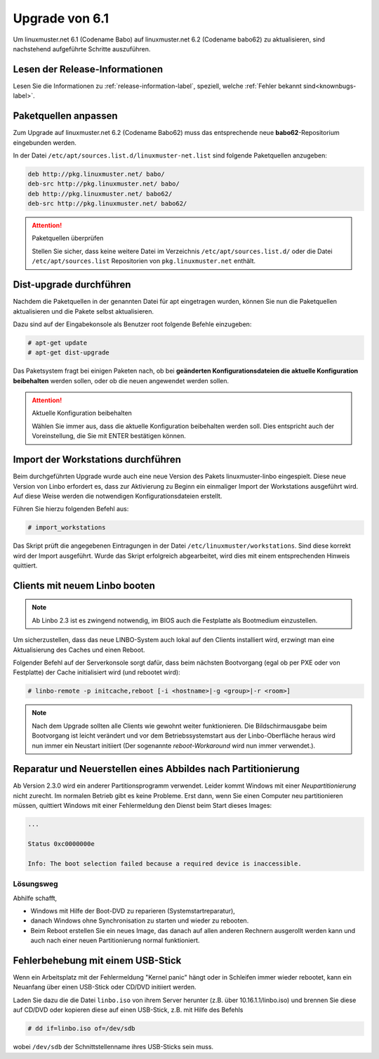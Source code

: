 Upgrade von 6.1
===============

Um linuxmuster.net 6.1 (Codename Babo) auf linuxmuster.net 6.2 (Codename babo62) zu aktualisieren, sind nachstehend aufgeführte Schritte auszuführen.

Lesen der Release-Informationen
-------------------------------

Lesen Sie die Informationen zu :ref:`release-information-label`, speziell, welche :ref:`Fehler bekannt sind<knownbugs-label>`.


Paketquellen anpassen
---------------------

Zum Upgrade auf linuxmuster.net 6.2 (Codename Babo62) muss das entsprechende neue **babo62**-Repositorium eingebunden werden. 

In der Datei ``/etc/apt/sources.list.d/linuxmuster-net.list`` sind folgende Paketquellen anzugeben:

.. code::

   deb http://pkg.linuxmuster.net/ babo/
   deb-src http://pkg.linuxmuster.net/ babo/
   deb http://pkg.linuxmuster.net/ babo62/
   deb-src http://pkg.linuxmuster.net/ babo62/

.. attention:: Paketquellen überprüfen

   Stellen Sie sicher, dass keine weitere Datei im Verzeichnis ``/etc/apt/sources.list.d/`` oder die Datei ``/etc/apt/sources.list`` Repositorien von ``pkg.linuxmuster.net`` enthält.

Dist-upgrade durchführen
------------------------

Nachdem die Paketquellen in der genannten Datei für apt eingetragen wurden, können Sie nun die Paketquellen aktualisieren und die Pakete selbst aktualisieren.

Dazu sind auf der Eingabekonsole als Benutzer root folgende Befehle einzugeben:

.. code-block:: console

   # apt-get update
   # apt-get dist-upgrade

Das Paketsystem fragt bei einigen Paketen nach, ob bei **geänderten Konfigurationsdateien die aktuelle Konfiguration beibehalten** werden sollen, oder ob die neuen angewendet werden sollen.

.. attention:: Aktuelle Konfiguration beibehalten

    Wählen Sie immer aus, dass die aktuelle Konfiguration beibehalten werden soll. Dies entspricht auch 
    der Voreinstellung, die Sie mit ENTER bestätigen können.

Import der Workstations durchführen
-----------------------------------

Beim durchgeführten Upgrade wurde auch eine neue Version des Pakets linuxmuster-linbo eingespielt. Diese neue Version von Linbo erfordert es, dass zur Aktivierung zu Beginn ein einmaliger Import der Workstations ausgeführt wird. Auf diese Weise werden die notwendigen Konfigurationsdateien erstellt.

Führen Sie hierzu folgenden Befehl aus:

.. code-block:: console

   # import_workstations

Das Skript prüft die angegebenen Eintragungen in der Datei ``/etc/linuxmuster/workstations``. Sind diese korrekt wird der Import ausgeführt. Wurde das Skript erfolgreich abgearbeitet, wird dies mit einem entsprechenden Hinweis quittiert.

Clients mit neuem Linbo booten
------------------------------

.. note:: Ab Linbo 2.3 ist es zwingend notwendig, im BIOS auch die Festplatte als Bootmedium einzustellen.

Um sicherzustellen, dass das neue LINBO-System auch lokal auf den
Clients installiert wird, erzwingt man eine Aktualisierung des Caches
und einen Reboot.

Folgender Befehl auf der Serverkonsole sorgt dafür, dass beim nächsten
Bootvorgang (egal ob per PXE oder von Festplatte) der Cache
initialisiert wird (und rebootet wird):

.. code-block:: console

   # linbo-remote -p initcache,reboot [-i <hostname>|-g <group>|-r <room>]


..
   2. **Alternativ: Wake-on-Lan**: Sind die Client für Wake-on-Lan konfiguriert, so kann der gesamte 
      Vorgang mit nur einem Befehl umgesetzt werden:

      .. code:: bash

	 linbo-remote -w0 -p initcache,reboot [-i <hostname>|-g <group>|-r <room>]

   Sollten sich in Ihrem Netzwerk neben den Clients, die via
   PXE-Netwerk-Boot starten, auch solche befinden, die Linbo nur lokal
   starten, schalten Sie die betreffenden Rechner ein und lassen Sie
   diese mit LAN-Verbindung in die Linbo-Oberfläche booten.  Über die
   Konfigurationseinstellung ``AutoInitCache = yes`` in der zugehörigen
   ``start.conf`` erzwingt man die Cache-Initialisierung auch bei diesen
   Clients.

.. note:: Nach dem Upgrade sollten alle Clients wie gewohnt weiter
   funktionieren. Die Bildschirmausgabe beim Bootvorgang ist leicht
   verändert und vor dem Betriebssystemstart aus der Linbo-Oberfläche
   heraus wird nun immer ein Neustart initiiert (Der sogenannte
   *reboot-Workaround* wird nun immer verwendet.).

.. _howtos-upgrade-image-label:

Reparatur und Neuerstellen eines Abbildes nach Partitionierung
--------------------------------------------------------------

Ab Version 2.3.0 wird ein anderer Partitionsprogramm verwendet. Leider
kommt Windows mit einer *Neupartitionierung* nicht zurecht.  Im
normalen Betrieb gibt es keine Probleme. Erst dann, wenn Sie einen
Computer neu partitionieren müssen, quittiert Windows mit einer
Fehlermeldung den Dienst beim Start dieses Images:

.. code-block:: bash

   ...

   Status 0xc0000000e

   Info: The boot selection failed because a required device is inaccessible.


Lösungsweg
__________

Abhilfe schafft,

- Windows mit Hilfe der Boot-DVD zu reparieren (Systemstartreparatur),
- danach Windows ohne Synchronisation zu starten und wieder zu rebooten. 
- Beim Reboot erstellen Sie ein neues Image, das danach auf allen
  anderen Rechnern ausgerollt werden kann und auch nach einer neuen
  Partitionierung normal funktioniert.



Fehlerbehebung mit einem USB-Stick
----------------------------------

Wenn ein Arbeitsplatz mit der Fehlermeldung "Kernel panic" hängt oder
in Schleifen immer wieder rebootet, kann ein Neuanfang über einen
USB-Stick oder CD/DVD initiiert werden.

Laden Sie dazu die die Datei ``linbo.iso`` von ihrem Server herunter (z.B. über 10.16.1.1/linbo.iso)
und brennen Sie diese auf CD/DVD oder kopieren diese auf einen
USB-Stick, z.B. mit Hilfe des Befehls

.. code-block:: console

   # dd if=linbo.iso of=/dev/sdb

wobei ``/dev/sdb`` der Schnittstellenname ihres USB-Sticks sein muss.
